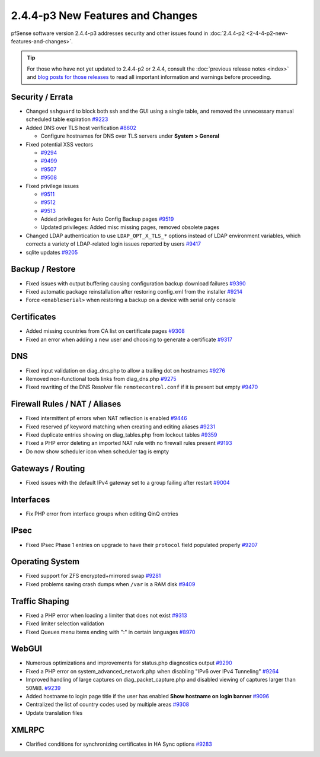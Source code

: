 2.4.4-p3 New Features and Changes
=================================

pfSense software version 2.4.4-p3 addresses security and other issues found in
:doc:`2.4.4-p2 <2-4-4-p2-new-features-and-changes>`.

.. tip:: For those who have not yet updated to 2.4.4-p2 or 2.4.4, consult
   the :doc:`previous release notes <index>` and `blog posts for those releases
   <https://www.netgate.com/blog/category.html#releases>`__ to read all
   important information and warnings before proceeding.

Security / Errata
-----------------

* Changed ``sshguard`` to block both ssh and the GUI using a single table, and removed the unnecessary manual scheduled table expiration `#9223 <https://redmine.pfsense.org/issues/9223>`__
* Added DNS over TLS host verification `#8602 <https://redmine.pfsense.org/issues/8602>`__

  * Configure hostnames for DNS over TLS servers under **System > General**
* Fixed potential XSS vectors

  * `#9294 <https://redmine.pfsense.org/issues/9294>`__
  * `#9499 <https://redmine.pfsense.org/issues/9499>`__
  * `#9507 <https://redmine.pfsense.org/issues/9507>`__
  * `#9508 <https://redmine.pfsense.org/issues/9508>`__

* Fixed privilege issues

  * `#9511 <https://redmine.pfsense.org/issues/9511>`__
  * `#9512 <https://redmine.pfsense.org/issues/9512>`__
  * `#9513 <https://redmine.pfsense.org/issues/9513>`__
  * Added privileges for Auto Config Backup pages `#9519 <https://redmine.pfsense.org/issues/9519>`__
  * Updated privileges: Added misc missing pages, removed obsolete pages

* Changed LDAP authentication to use ``LDAP_OPT_X_TLS_*`` options instead of LDAP environment variables, which corrects a variety of LDAP-related login issues reported by users `#9417 <https://redmine.pfsense.org/issues/9417>`__
* sqlite updates `#9205 <https://redmine.pfsense.org/issues/9205>`__

Backup / Restore
----------------

* Fixed issues with output buffering causing configuration backup download failures `#9390 <https://redmine.pfsense.org/issues/9390>`__
* Fixed automatic package reinstallation after restoring config.xml from the installer `#9214 <https://redmine.pfsense.org/issues/9214>`__
* Force ``<enableserial>`` when restoring a backup on a device with serial only console

Certificates
------------

* Added missing countries from CA list on certificate pages `#9308 <https://redmine.pfsense.org/issues/9308>`__
* Fixed an error when adding a new user and choosing to generate a certificate `#9317 <https://redmine.pfsense.org/issues/9317>`__

DNS
---

* Fixed input validation on diag_dns.php to allow a trailing dot on hostnames `#9276 <https://redmine.pfsense.org/issues/9276>`__
* Removed non-functional tools links from diag_dns.php `#9275 <https://redmine.pfsense.org/issues/9275>`__
* Fixed rewriting of the DNS Resolver file ``remotecontrol.conf`` if it is present but empty `#9470 <https://redmine.pfsense.org/issues/9470>`__

Firewall Rules / NAT / Aliases
------------------------------

* Fixed intermittent pf errors when NAT reflection is enabled `#9446 <https://redmine.pfsense.org/issues/9446>`__
* Fixed reserved pf keyword matching when creating and editing aliases `#9231 <https://redmine.pfsense.org/issues/9231>`__
* Fixed duplicate entries showing on diag_tables.php from lockout tables `#9359 <https://redmine.pfsense.org/issues/9359>`__
* Fixed a PHP error deleting an imported NAT rule with no firewall rules present `#9193 <https://redmine.pfsense.org/issues/9193>`__
* Do now show scheduler icon when scheduler tag is empty

Gateways / Routing
------------------

* Fixed issues with the default IPv4 gateway set to a group failing after restart `#9004 <https://redmine.pfsense.org/issues/9004>`__

Interfaces
----------

* Fix PHP error from interface groups when editing QinQ entries

IPsec
-----

* Fixed IPsec Phase 1 entries on upgrade to have their ``protocol`` field populated properly `#9207 <https://redmine.pfsense.org/issues/9207>`__

Operating System
----------------

* Fixed support for ZFS encrypted+mirrored swap `#9281 <https://redmine.pfsense.org/issues/9281>`__
* Fixed problems saving crash dumps when ``/var`` is a RAM disk `#9409 <https://redmine.pfsense.org/issues/9409>`__

Traffic Shaping
---------------

* Fixed a PHP error when loading a limiter that does not exist `#9313 <https://redmine.pfsense.org/issues/9313>`__
* Fixed limiter selection validation
* Fixed Queues menu items ending with ":" in certain languages `#8970 <https://redmine.pfsense.org/issues/8970>`__

WebGUI
------

* Numerous optimizations and improvements for status.php diagnostics output `#9290 <https://redmine.pfsense.org/issues/9290>`__
* Fixed a PHP error on system_advanced_network.php when disabling "IPv6 over IPv4 Tunneling" `#9264 <https://redmine.pfsense.org/issues/9264>`__
* Improved handling of large captures on diag_packet_capture.php and disabled viewing of captures larger than 50MiB. `#9239 <https://redmine.pfsense.org/issues/9239>`__
* Added hostname to login page title if the user has enabled **Show hostname on login banner** `#9096 <https://redmine.pfsense.org/issues/9096>`__
* Centralized the list of country codes used by multiple areas `#9308 <https://redmine.pfsense.org/issues/9308>`__
* Update translation files

XMLRPC
------

* Clarified conditions for synchronizing certificates in HA Sync options `#9283 <https://redmine.pfsense.org/issues/9283>`__
